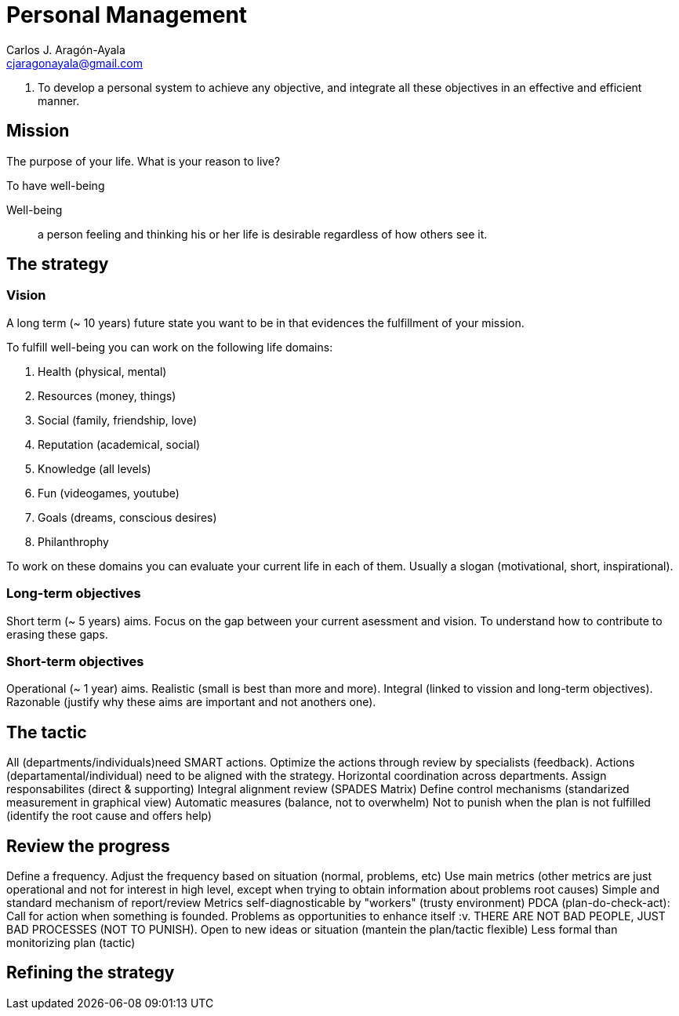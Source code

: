 = Personal Management
Carlos J. Aragón-Ayala <cjaragonayala@gmail.com>

. To develop a personal system to achieve any objective, and integrate all these objectives in an effective and efficient manner.

== Mission

The purpose of your life. 
What is your reason to live?

To have well-being

Well-being::
a person feeling and thinking his or her life is desirable regardless of how others see it.

== The strategy

=== Vision

A long term (~ 10 years) future state you want to be in that evidences the fulfillment of your mission.

To fulfill well-being you can work on the following life domains:

. Health (physical, mental)
. Resources (money, things)
. Social (family, friendship, love)
. Reputation (academical, social)
. Knowledge (all levels)
. Fun (videogames, youtube)
. Goals (dreams, conscious desires)
. Philanthrophy 

To work on these domains you can evaluate your current life in each of them.
Usually a slogan (motivational, short, inspirational).
 
=== Long-term objectives

Short term (~ 5 years) aims. 
Focus on the gap between your current asessment and vision.
To understand how to contribute to erasing these gaps. 

=== Short-term objectives

Operational (~ 1 year) aims.
Realistic (small is best than more and more).
Integral (linked to vission and long-term objectives).
Razonable (justify why these aims are important and not anothers one).

== The tactic 

All (departments/individuals)need SMART actions.
Optimize the actions through review by specialists (feedback).
Actions (departamental/individual) need to be aligned with the strategy.
Horizontal coordination across departments.
Assign responsabilites (direct & supporting)
Integral alignment review (SPADES Matrix)
Define control mechanisms (standarized measurement in graphical view)
Automatic measures (balance, not to overwhelm)
Not to punish when the plan is not fulfilled (identify the root cause and offers help)

== Review the progress

Define a frequency.
Adjust the frequency based on situation (normal, problems, etc)
Use main metrics (other metrics are just operational and not for interest in high level, except when trying to obtain information about problems root causes)
Simple and standard mechanism of report/review
Metrics self-diagnosticable by "workers" (trusty environment)
PDCA (plan-do-check-act): Call for action when something is founded.
Problems as opportunities to enhance itself :v.
THERE ARE NOT BAD PEOPLE, JUST BAD PROCESSES (NOT TO PUNISH).
Open to new ideas or situation (mantein the plan/tactic flexible)
Less formal than monitorizing plan (tactic)

== Refining the strategy
